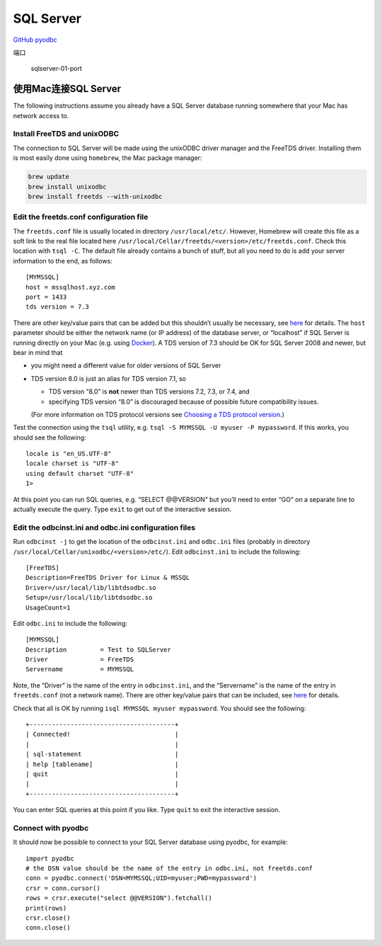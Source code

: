 SQL Server
==========

`GitHub pyodbc <https://github.com/mkleehammer/pyodbc/wiki>`__

端口

.. figure:: http://oi480zo5x.bkt.clouddn.com/sqlserver-01-port.jpg
   :alt: sqlserver-01-port

   sqlserver-01-port

使用Mac连接SQL Server
---------------------

The following instructions assume you already have a SQL Server database
running somewhere that your Mac has network access to.

Install FreeTDS and unixODBC
^^^^^^^^^^^^^^^^^^^^^^^^^^^^

The connection to SQL Server will be made using the unixODBC driver
manager and the FreeTDS driver. Installing them is most easily done
using ``homebrew``, the Mac package manager:

.. code:: shell

    brew update
    brew install unixodbc
    brew install freetds --with-unixodbc

Edit the freetds.conf configuration file
^^^^^^^^^^^^^^^^^^^^^^^^^^^^^^^^^^^^^^^^

The ``freetds.conf`` file is usually located in directory
``/usr/local/etc/``. However, Homebrew will create this file as a soft
link to the real file located here
``/usr/local/Cellar/freetds/<version>/etc/freetds.conf``. Check this
location with ``tsql -C``. The default file already contains a bunch of
stuff, but all you need to do is add your server information to the end,
as follows:

::

    [MYMSSQL]
    host = mssqlhost.xyz.com
    port = 1433
    tds version = 7.3

There are other key/value pairs that can be added but this shouldn’t
usually be necessary, see
`here <http://www.freetds.org/userguide/freetdsconf.htm>`__ for details.
The ``host`` parameter should be either the network name (or IP address)
of the database server, or “localhost” if SQL Server is running directly
on your Mac (e.g. using
`Docker <https://docs.microsoft.com/en-us/sql/linux/sql-server-linux-setup-docker>`__).
A TDS version of 7.3 should be OK for SQL Server 2008 and newer, but
bear in mind that

-  you might need a different value for older versions of SQL Server
-  TDS version 8.0 is just an alias for TDS version 7.1, so

   -  TDS version “8.0” is **not** newer than TDS versions 7.2, 7.3, or
      7.4, and
   -  specifying TDS version “8.0” is discouraged because of possible
      future compatibility issues.

   (For more information on TDS protocol versions see `Choosing a TDS
   protocol
   version <http://www.freetds.org/userguide/choosingtdsprotocol.htm>`__.)

Test the connection using the ``tsql`` utility, e.g.
``tsql -S MYMSSQL -U myuser -P mypassword``. If this works, you should
see the following:

::

    locale is "en_US.UTF-8"
    locale charset is "UTF-8"
    using default charset "UTF-8"
    1>

At this point you can run SQL queries, e.g. “SELECT @@VERSION” but
you’ll need to enter “GO” on a separate line to actually execute the
query. Type ``exit`` to get out of the interactive session.

Edit the odbcinst.ini and odbc.ini configuration files
^^^^^^^^^^^^^^^^^^^^^^^^^^^^^^^^^^^^^^^^^^^^^^^^^^^^^^

Run ``odbcinst -j`` to get the location of the ``odbcinst.ini`` and
``odbc.ini`` files (probably in directory
``/usr/local/Cellar/unixodbc/<version>/etc/``). Edit ``odbcinst.ini`` to
include the following:

::

    [FreeTDS]
    Description=FreeTDS Driver for Linux & MSSQL
    Driver=/usr/local/lib/libtdsodbc.so
    Setup=/usr/local/lib/libtdsodbc.so
    UsageCount=1

Edit ``odbc.ini`` to include the following:

::

    [MYMSSQL]
    Description         = Test to SQLServer
    Driver              = FreeTDS
    Servername          = MYMSSQL

Note, the “Driver” is the name of the entry in ``odbcinst.ini``, and the
“Servername” is the name of the entry in ``freetds.conf`` (not a network
name). There are other key/value pairs that can be included, see
`here <http://www.freetds.org/userguide/odbcconnattr.htm>`__ for
details.

Check that all is OK by running ``isql MYMSSQL myuser mypassword``. You
should see the following:

::

    +---------------------------------------+
    | Connected!                            |
    |                                       |
    | sql-statement                         |
    | help [tablename]                      |
    | quit                                  |
    |                                       |
    +---------------------------------------+

You can enter SQL queries at this point if you like. Type ``quit`` to
exit the interactive session.

Connect with pyodbc
^^^^^^^^^^^^^^^^^^^

It should now be possible to connect to your SQL Server database using
pyodbc, for example:

::

    import pyodbc
    # the DSN value should be the name of the entry in odbc.ini, not freetds.conf
    conn = pyodbc.connect('DSN=MYMSSQL;UID=myuser;PWD=mypassword')
    crsr = conn.cursor()
    rows = crsr.execute("select @@VERSION").fetchall()
    print(rows)
    crsr.close()
    conn.close()
